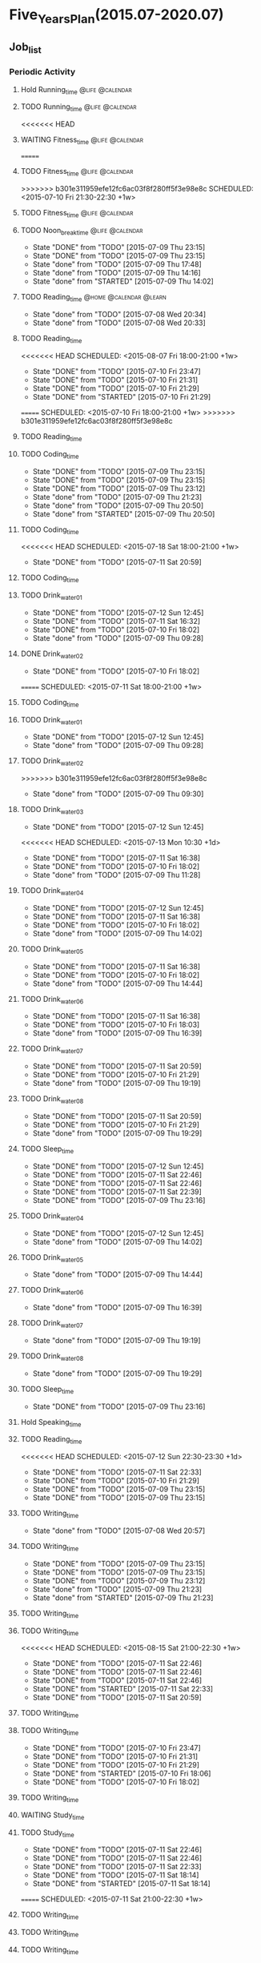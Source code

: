 #+TAGS: @home @office @calendar @Trash @memo @life @work @summary @blog @c++ @python @arithmetic @redis @mongodb @mysql @c @java @scala @hadoop @R @spark @machine_learning @octopress @learn

* Five_Years_Plan(2015.07-2020.07)
** Job_list 
*** Periodic Activity
**** Hold Running_time                                                          :@life:@calendar:
    SCHEDULED: <2015-07-09 Thu 06:00-07:00 +1w>
**** TODO Running_time                                                          :@life:@calendar:
     SCHEDULED: <2015-07-13 Mon 06:00-07:00 +1w>
<<<<<<< HEAD
**** WAITING Fitness_time                                                       :@life:@calendar:
=======
**** TODO Fitness_time                                                          :@life:@calendar:
>>>>>>> b301e311959efe12fc6ac03f8f280ff5f3e98e8c
    SCHEDULED: <2015-07-10 Fri 21:30-22:30 +1w>
**** TODO Fitness_time                                                          :@life:@calendar:
    SCHEDULED: <2015-07-13 Mon 21:30-22:30 +1w>
**** TODO Noon_break_time                                                       :@life:@calendar:
     SCHEDULED: <2015-07-14 Tue 12:00-14:00 +1d>
     - State "DONE"       from "TODO"       [2015-07-09 Thu 23:15]
     - State "DONE"       from "TODO"       [2015-07-09 Thu 23:15]
     - State "done"       from "TODO"       [2015-07-09 Thu 17:48]
     - State "done"       from "TODO"       [2015-07-09 Thu 14:16]
     - State "done"       from "STARTED"    [2015-07-09 Thu 14:02]
    :LOGBOOK:
    CLOCK: [2015-07-09 Thu 13:32]--[2015-07-09 Thu 14:02] =>  0:30
    :END:
     :PROPERTIES:
     :LAST_REPEAT: [2015-07-09 Thu 23:15]
     :END:
**** TODO Reading_time                                                          :@home:@calendar:@learn:
     SCHEDULED: <2015-07-22 Wed 18:00-21:00 +1w>
     - State "done"       from "TODO"       [2015-07-08 Wed 20:34]
     - State "done"       from "TODO"       [2015-07-08 Wed 20:33]
     :LOGBOOK:
     CLOCK: [2015-07-08 Wed 19:11]--[2015-07-08 Wed 20:32] =>  1:21
     :END:
     :PROPERTIES:
     :LAST_REPEAT: [2015-07-08 Wed 20:34]
     :END:
**** TODO Reading_time
<<<<<<< HEAD
     SCHEDULED: <2015-08-07 Fri 18:00-21:00 +1w>
     - State "DONE"       from "TODO"       [2015-07-10 Fri 23:47]
     - State "DONE"       from "TODO"       [2015-07-10 Fri 21:31]
     - State "DONE"       from "TODO"       [2015-07-10 Fri 21:29]
     - State "DONE"       from "STARTED"    [2015-07-10 Fri 21:29]
     :LOGBOOK:
     CLOCK: [2015-07-10 Fri 18:07]--[2015-07-10 Fri 21:29] =>  3:22
     :END:
     :PROPERTIES:
     :LAST_REPEAT: [2015-07-10 Fri 23:47]
     :END:
=======
     SCHEDULED: <2015-07-10 Fri 18:00-21:00 +1w>
>>>>>>> b301e311959efe12fc6ac03f8f280ff5f3e98e8c
**** TODO Reading_time
     SCHEDULED: <2015-07-13 Mon 18:00-21:00 +1w>
**** TODO Coding_time
     SCHEDULED: <2015-08-20 Thu 18:00-21:00 +1w>
     - State "DONE"       from "TODO"       [2015-07-09 Thu 23:15]
     - State "DONE"       from "TODO"       [2015-07-09 Thu 23:15]
     - State "DONE"       from "TODO"       [2015-07-09 Thu 23:12]
     - State "done"       from "TODO"       [2015-07-09 Thu 21:23]
     - State "done"       from "TODO"       [2015-07-09 Thu 20:50]
     - State "done"       from "STARTED"    [2015-07-09 Thu 20:50]
     :LOGBOOK:
     CLOCK: [2015-07-09 Thu 18:07]--[2015-07-09 Thu 20:50] =>  2:43
     :END:
     :PROPERTIES:
     :LAST_REPEAT: [2015-07-09 Thu 23:15]
     :END:
**** TODO Coding_time
<<<<<<< HEAD
     SCHEDULED: <2015-07-18 Sat 18:00-21:00 +1w>
     - State "DONE"       from "TODO"       [2015-07-11 Sat 20:59]
     :PROPERTIES:
     :LAST_REPEAT: [2015-07-11 Sat 20:59]
     :END:
**** TODO Coding_time
     SCHEDULED: <2015-07-14 Tue 18:00-21:00 +1w>
**** TODO Drink_water_01
     SCHEDULED: <2015-07-13 Mon 06:30 +1d>
     - State "DONE"       from "TODO"       [2015-07-12 Sun 12:45]
     - State "DONE"       from "TODO"       [2015-07-11 Sat 16:32]
     - State "DONE"       from "TODO"       [2015-07-10 Fri 18:02]
     - State "done"       from "TODO"       [2015-07-09 Thu 09:28]
     :PROPERTIES:
     :LAST_REPEAT: [2015-07-12 Sun 12:45]
     :END:
**** DONE Drink_water_02
     CLOSED: [2015-07-10 Fri 18:02] SCHEDULED: <2015-07-10 Fri 08:30>
     - State "DONE"       from "TODO"       [2015-07-10 Fri 18:02]
=======
     SCHEDULED: <2015-07-11 Sat 18:00-21:00 +1w>
**** TODO Coding_time
     SCHEDULED: <2015-07-14 Tue 18:00-21:00 +1w>
**** TODO Drink_water_01
     SCHEDULED: <2015-07-11 Sat 06:30 +1d>
     - State "DONE"       from "TODO"       [2015-07-12 Sun 12:45]
     - State "done"       from "TODO"       [2015-07-09 Thu 09:28]
     :PROPERTIES:
     :LAST_REPEAT: [2015-07-12 Sun 12:45]
     :END:
**** TODO Drink_water_02
     SCHEDULED: <2015-07-10 Fri 08:30>
>>>>>>> b301e311959efe12fc6ac03f8f280ff5f3e98e8c
     - State "done"       from "TODO"       [2015-07-09 Thu 09:30]
     :PROPERTIES:
     :LAST_REPEAT: [2015-07-09 Thu 09:30]
     :END:
**** TODO Drink_water_03
     - State "DONE"       from "TODO"       [2015-07-12 Sun 12:45]
<<<<<<< HEAD
     SCHEDULED: <2015-07-13 Mon 10:30 +1d>
     - State "DONE"       from "TODO"       [2015-07-11 Sat 16:38]
     - State "DONE"       from "TODO"       [2015-07-10 Fri 18:02]
     - State "done"       from "TODO"       [2015-07-09 Thu 11:28]
     :PROPERTIES:
     :LAST_REPEAT: [2015-07-12 Sun 12:45]
     :END:
**** TODO Drink_water_04
     SCHEDULED: <2015-07-13 Mon 12:30 +1d>
     - State "DONE"       from "TODO"       [2015-07-12 Sun 12:45]
     - State "DONE"       from "TODO"       [2015-07-11 Sat 16:38]
     - State "DONE"       from "TODO"       [2015-07-10 Fri 18:02]
     - State "done"       from "TODO"       [2015-07-09 Thu 14:02]
     :PROPERTIES:
     :LAST_REPEAT: [2015-07-12 Sun 12:45]
     :END:
**** TODO Drink_water_05
     SCHEDULED: <2015-07-12 Sun 14:30 +1d>
     - State "DONE"       from "TODO"       [2015-07-11 Sat 16:38]
     - State "DONE"       from "TODO"       [2015-07-10 Fri 18:02]
     - State "done"       from "TODO"       [2015-07-09 Thu 14:44]
     :PROPERTIES:
     :LAST_REPEAT: [2015-07-11 Sat 16:38]
     :END:
**** TODO Drink_water_06
     SCHEDULED: <2015-07-12 Sun 16:30 +1d>
     - State "DONE"       from "TODO"       [2015-07-11 Sat 16:38]
     - State "DONE"       from "TODO"       [2015-07-10 Fri 18:03]
     - State "done"       from "TODO"       [2015-07-09 Thu 16:39]
     :PROPERTIES:
     :LAST_REPEAT: [2015-07-11 Sat 16:38]
     :END:
**** TODO Drink_water_07
     SCHEDULED: <2015-07-12 Sun 18:30 +1d>
     - State "DONE"       from "TODO"       [2015-07-11 Sat 20:59]
     - State "DONE"       from "TODO"       [2015-07-10 Fri 21:29]
     - State "done"       from "TODO"       [2015-07-09 Thu 19:19]
     :PROPERTIES:
     :LAST_REPEAT: [2015-07-11 Sat 20:59]
     :END:
**** TODO Drink_water_08
     SCHEDULED: <2015-07-12 Sun 19:30 +1d>
     - State "DONE"       from "TODO"       [2015-07-11 Sat 20:59]
     - State "DONE"       from "TODO"       [2015-07-10 Fri 21:29]
     - State "done"       from "TODO"       [2015-07-09 Thu 19:29]
     :PROPERTIES:
     :LAST_REPEAT: [2015-07-11 Sat 20:59]
     :END:
**** TODO Sleep_time
     SCHEDULED: <2015-07-13 Mon 23:30-05:00 +1d>
     - State "DONE"       from "TODO"       [2015-07-12 Sun 12:45]
     - State "DONE"       from "TODO"       [2015-07-11 Sat 22:46]
     - State "DONE"       from "TODO"       [2015-07-11 Sat 22:46]
     - State "DONE"       from "TODO"       [2015-07-11 Sat 22:39]
     - State "DONE"       from "TODO"       [2015-07-09 Thu 23:16]
     :PROPERTIES:
     :LAST_REPEAT: [2015-07-12 Sun 12:45]
=======
     SCHEDULED: <2015-07-11 Sat 10:30 +1d>
     - State "done"       from "TODO"       [2015-07-09 Thu 11:28]
     :PROPERTIES:
     :LAST_REPEAT: [2015-07-09 Thu 11:28]
     :END:
**** TODO Drink_water_04
     SCHEDULED: <2015-07-11 Sat 12:30 +1d>
     - State "DONE"       from "TODO"       [2015-07-12 Sun 12:45]
     - State "done"       from "TODO"       [2015-07-09 Thu 14:02]
     :PROPERTIES:
     :LAST_REPEAT: [2015-07-12 Sun 12:45]
     :END:
**** TODO Drink_water_05
     SCHEDULED: <2015-07-10 Fri 14:30 +1d>
     - State "done"       from "TODO"       [2015-07-09 Thu 14:44]
     :PROPERTIES:
     :LAST_REPEAT: [2015-07-09 Thu 14:44]
     :END:
**** TODO Drink_water_06
     SCHEDULED: <2015-07-10 Fri 16:30 +1d>
     - State "done"       from "TODO"       [2015-07-09 Thu 16:39]
     :PROPERTIES:
     :LAST_REPEAT: [2015-07-09 Thu 16:39]
     :END:
**** TODO Drink_water_07
     SCHEDULED: <2015-07-10 Fri 18:30 +1d>
     - State "done"       from "TODO"       [2015-07-09 Thu 19:19]
     :PROPERTIES:
     :LAST_REPEAT: [2015-07-09 Thu 19:19]
     :END:
**** TODO Drink_water_08
     SCHEDULED: <2015-07-10 Fri 19:30 +1d>
     - State "done"       from "TODO"       [2015-07-09 Thu 19:29]
     :PROPERTIES:
     :LAST_REPEAT: [2015-07-09 Thu 19:29]
     :END:
**** TODO Sleep_time
     SCHEDULED: <2015-07-09 Thu 23:30-05:00 +1d>
     - State "DONE"       from "TODO"       [2015-07-09 Thu 23:16]
     :PROPERTIES:
     :LAST_REPEAT: [2015-07-09 Thu 23:16]
>>>>>>> b301e311959efe12fc6ac03f8f280ff5f3e98e8c
     :END:
**** Hold Speaking_time
     SCHEDULED: <2015-07-09 Thu 05:00-06:00 +1d>
**** TODO Reading_time
<<<<<<< HEAD
     SCHEDULED: <2015-07-12 Sun 22:30-23:30 +1d>
     - State "DONE"       from "TODO"       [2015-07-11 Sat 22:33]
     - State "DONE"       from "TODO"       [2015-07-10 Fri 21:29]
     - State "DONE"       from "TODO"       [2015-07-09 Thu 23:15]
     - State "DONE"       from "TODO"       [2015-07-09 Thu 23:15]
     :PROPERTIES:
     :LAST_REPEAT: [2015-07-11 Sat 22:33]
=======
     SCHEDULED: <2015-07-10 Fri 22:30-23:30 +1d>
     - State "DONE"       from "TODO"       [2015-07-09 Thu 23:15]
     - State "DONE"       from "TODO"       [2015-07-09 Thu 23:15]
     :PROPERTIES:
     :LAST_REPEAT: [2015-07-09 Thu 23:15]
>>>>>>> b301e311959efe12fc6ac03f8f280ff5f3e98e8c
     :END:
**** TODO Writing_time
     SCHEDULED: <2015-07-15 Wed 21:00-22:30 +1w>
     - State "done"       from "TODO"       [2015-07-08 Wed 20:57]
     :PROPERTIES:
     :LAST_REPEAT: [2015-07-08 Wed 20:57]
     :END:
**** TODO Writing_time
     SCHEDULED: <2015-08-13 Thu 21:00-22:30 +1w>
     - State "DONE"       from "TODO"       [2015-07-09 Thu 23:15]
     - State "DONE"       from "TODO"       [2015-07-09 Thu 23:15]
     - State "DONE"       from "TODO"       [2015-07-09 Thu 23:12]
     - State "done"       from "TODO"       [2015-07-09 Thu 21:23]
     - State "done"       from "STARTED"    [2015-07-09 Thu 21:23]
     :LOGBOOK:
     CLOCK: [2015-07-09 Thu 20:57]--[2015-07-09 Thu 21:23] =>  0:26
     :END:
     :PROPERTIES:
     :LAST_REPEAT: [2015-07-09 Thu 23:15]
     :END:
**** TODO Writing_time
     SCHEDULED: <2015-07-14 Tue 21:00-22:30 +1w>
**** TODO Writing_time
<<<<<<< HEAD
     SCHEDULED: <2015-08-15 Sat 21:00-22:30 +1w>
     - State "DONE"       from "TODO"       [2015-07-11 Sat 22:46]
     - State "DONE"       from "TODO"       [2015-07-11 Sat 22:46]
     - State "DONE"       from "TODO"       [2015-07-11 Sat 22:46]
     - State "DONE"       from "STARTED"    [2015-07-11 Sat 22:33]
     :LOGBOOK:
     CLOCK: [2015-07-11 Sat 21:04]--[2015-07-11 Sat 22:32] =>  1:28
     :END:
     - State "DONE"       from "TODO"       [2015-07-11 Sat 20:59]
     :PROPERTIES:
     :LAST_REPEAT: [2015-07-11 Sat 22:46]
     :END:
**** TODO Writing_time
     SCHEDULED: <2015-07-12 Sun 21:00-22:30 +1w>
**** TODO Writing_time
     SCHEDULED: <2015-08-14 Fri 16:00-17:30 +1w>
     - State "DONE"       from "TODO"       [2015-07-10 Fri 23:47]
     - State "DONE"       from "TODO"       [2015-07-10 Fri 21:31]
     - State "DONE"       from "TODO"       [2015-07-10 Fri 21:29]
     - State "DONE"       from "STARTED"    [2015-07-10 Fri 18:06]
     :LOGBOOK:
     CLOCK: [2015-07-10 Fri 16:00]--[2015-07-10 Fri 18:00] =>  2:00
     :END:
     - State "DONE"       from "TODO"       [2015-07-10 Fri 18:02]
     :PROPERTIES:
     :LAST_REPEAT: [2015-07-10 Fri 23:47]
     :END:
**** TODO Writing_time
     SCHEDULED: <2015-07-13 Mon 16:00-17:30 +1w>
**** WAITING Study_time
     SCHEDULED: <2015-07-11 Sat 8:00-12:00 +1w>
**** TODO Study_time
     SCHEDULED: <2015-08-15 Sat 14:00-17:30 +1w>
     - State "DONE"       from "TODO"       [2015-07-11 Sat 22:46]
     - State "DONE"       from "TODO"       [2015-07-11 Sat 22:46]
     - State "DONE"       from "TODO"       [2015-07-11 Sat 22:33]
     - State "DONE"       from "TODO"       [2015-07-11 Sat 18:14]
     - State "DONE"       from "STARTED"    [2015-07-11 Sat 18:14]
     :LOGBOOK:
     CLOCK: [2015-07-11 Sat 16:33]--[2015-07-11 Sat 18:14] =>  1:41
     :END:
     :PROPERTIES:
     :LAST_REPEAT: [2015-07-11 Sat 22:46]
     :END:
=======
     SCHEDULED: <2015-07-11 Sat 21:00-22:30 +1w>
**** TODO Writing_time
     SCHEDULED: <2015-07-12 Sun 21:00-22:30 +1w>
**** TODO Writing_time
     SCHEDULED: <2015-07-10 Fri 16:00-17:30 +1w>
**** TODO Writing_time
     SCHEDULED: <2015-07-13 Mon 16:00-17:30 +1w>
**** TODO Study_time
     SCHEDULED: <2015-07-11 Sat 8:00-12:00 +1w>
**** TODO Study_time
     SCHEDULED: <2015-07-11 Sat 14:00-17:30 +1w>
>>>>>>> b301e311959efe12fc6ac03f8f280ff5f3e98e8c
**** TODO Plan_time
     SCHEDULED: <2015-07-26 Sun 08:00-12:00 +2w>
     - State "DONE"       from "TODO"       [2015-07-12 Sun 12:45]
     :PROPERTIES:
     :LAST_REPEAT: [2015-07-12 Sun 12:45]
     :END:
**** TODO Plan_time
     SCHEDULED: <2015-07-19 Sun 14:00-17:30 +2w>
**** TODO Clean up the room
     SCHEDULED: <2015-07-12 Sun 14:00-17:30 +2w>
**** TODO Clean up the room
     SCHEDULED: <2015-07-19 Sun 8:00-12:00 +2w>
**** TODO Review_time
     SCHEDULED: <2015-07-12 Sun 19:30-20:30 +1w>
*** Projects 
**** Back_end development engineer
<<<<<<< HEAD
***** WAITING python flask
=======
***** STARTED python flask
>>>>>>> b301e311959efe12fc6ac03f8f280ff5f3e98e8c
      DEADLINE: <2015-07-10 Fri>
      - State "STARTED"    from "done"       [2015-07-09 Thu 11:31]
      - State "done"       from "STARTED"    [2015-07-09 Thu 11:30]
      :LOGBOOK:
      CLOCK: [2015-07-09 Thu 14:17]--[2015-07-09 Thu 16:32] =>  2:15
      CLOCK: [2015-07-09 Thu 09:32]--[2015-07-09 Thu 11:45] =>  2:13
      :END:
***** STARTED Mysql
      DEADLINE: <2015-07-14 Tue>
      :LOGBOOK:
      :END:
***** Sql Alchemy 
      DEADLINE: <2015-07-17 Fri>
***** Mongodb
      DEADLINE: <2015-07-21 Tue>
***** Pymongo
      DEADLINE: <2015-07-23 Thu>
***** Redis
      DEADLINE: <2015-07-27 Mon>
***** Redis-py
      DEADLINE: <2015-07-29 Wed>
**** Technology_book_list
***** <Programming in C>[0%]
<<<<<<< HEAD
  - [-] Theory Note[26%]
=======
  - [-] Theory Note[21%]
>>>>>>> b301e311959efe12fc6ac03f8f280ff5f3e98e8c
    - [X] Chapter One
    - [X] Chapter Two
    - [X] Chapter Three
	- [X] Chapter Four
<<<<<<< HEAD
	- [X] Chapter Five
=======
	- [ ] Chapter Five
>>>>>>> b301e311959efe12fc6ac03f8f280ff5f3e98e8c
	- [ ] Chapter Six
	- [ ] Chapter Seven
	- [ ] Chapter Eight
	- [ ] Chapter Nine
	- [ ] Chapter Ten
	- [ ] Chapter Eleven
	- [ ] Chapter Twelve
	- [ ] Chapter Thirteen
	- [ ] Chapter Fourteen
	- [ ] Chapter Fifteen
	- [ ] Chapter Sixteen
	- [ ] Chapter Seventeen
	- [ ] Chapter Eighteen
	- [ ] Chapter Nineteen
  - [-] LAB Note[21%]
    - [X] Chapter One
    - [X] Chapter Two
    - [X] Chapter Three
	- [X] Chapter Four
	- [ ] Chapter Five
	- [ ] Chapter Six
	- [ ] Chapter Seven
	- [ ] Chapter Eight
	- [ ] Chapter Nine
	- [ ] Chapter Ten
	- [ ] Chapter Eleven
	- [ ] Chapter Twelve
	- [ ] Chapter Thirteen
	- [ ] Chapter Fourteen
	- [ ] Chapter Fifteen
	- [ ] Chapter Sixteen
	- [ ] Chapter Seventeen
	- [ ] Chapter Eighteen
	- [ ] Chapter Nineteen
***** <Code:The Hidden Language of Computer Hardware and Software>
***** <Structure and INterpretation of Comuputer Programs>
***** <The Elements of Computing Systems>
***** <Computer Systems A Programmer's Perspetive>
***** <The C Programming Language>
***** <The UNIX Programming Environment>
***** <The Art of UNIX Programming>
***** <Introduction to Algorithms>
***** <The Practice of Programming>
***** <Programming Pearls>
***** <C++ Primer>
***** <Effective C++>
***** <Inside C++ Object Model>
***** <C++ Templates>
***** <The Design and Evolution of C++>
***** <Code Complete>
***** <The Science Of Programming Gries>
***** <Elemental Design Pattern>
***** <Elements of Programming>
***** <Principles and Practice Using C++>
***** <The Standard C Library>
***** <Pointer On C>
***** <C Traps And Pitfalls>
***** <C A Reference Manual>
***** <C Interfaces and Implementations>
***** <Expert C Programming:Deep C Secrets>
***** <The C++ Standard Library>
***** <The C++ Programming Language>
***** <More Programming Pearls Confessions of a Coder>
***** <Langurage Implementation Patterns>
***** <Algorithms On Strings Trees And Sequences>
***** <Algorithms Design Manual>
***** <The Science Of Programming>
***** <Algorithms>
***** <Introdution To The Design And Analysis Of Algorithms>
***** <Introdution To Algorithms: A Creative Approach>
***** <More Programming Pearls>
***** <Programming Language Pragmatics>
***** <Data Structures And Problem Solving: Using C>
***** <Code Optimization: Effective Memory Usage>
***** <Refactoring Improving The Design Of Existing Code>
***** <How To Design Programs>
**** Technology_class_list
<<<<<<< HEAD
***** <python>[15%]
  - [X] Lesson One[11/11]
    - [X] Course introdution
    - [X] Python foundation is introduced 01 
    - [X] Python foundation is introduced 02
    - [X] Python install
    - [X] Python programming style
    - [X] Python operations
    - [X] Python annotation
    - [X] Python user interaction
    - [X] Python process control 01
    - [X] Python process control 02
    - [X] Python process control 03
  - [X] Lesson Two[8/8]
    - [X] IO file processing 01
    - [X] IO file processing 02
    - [X] IO file processing 03
    - [X] IO file processing 04
    - [X] List 01
    - [X] List 02
    - [X] List 03
    - [X] Dictionary
  - [X] Lesson Three[8/8]
    - [X] Iterator
    - [X] Function 01
    - [X] Function 02
    - [X] Lambda function 01
    - [X] Lambda function 02
    - [X] Built-in function
    - [X] Pickle
    - [X] Module
  - [-] Lesson Four[2/10]
    - [X] Decorator
    - [X] Exception handling 01
    - [ ] Exception handling 02
    - [ ] Exception handling 03
    - [ ] Object-oriented programming 01
    - [ ] Object-oriented programming 02
    - [ ] Object-oriented programming 03
    - [ ] Object-oriented programming 04
    - [ ] Modify the class attribute 01
    - [ ] Modify the class attribute 02
  - [ ] Lesson Five
  - [ ] Lesson Six
  - [ ] Lesson Seven
  - [ ] Lesson Eight
  - [ ] Lesson Nine
  - [ ] Lesson Ten
  - [ ] Lesson Eleven
  - [ ] Lesson Twelve
  - [ ] Lesson Thirteen
  - [ ] Lesson Fourteen
  - [ ] Lesson Fifteen
  - [ ] Lesson Sixteen
  - [ ] Lesson Seventeen
  - [ ] Lesson Eighteen
  - [ ] Lesson Nineteen
=======
>>>>>>> b301e311959efe12fc6ac03f8f280ff5f3e98e8c
***** <Introduction To Computer Science And Programming Using Python>
***** <Harvard CS50>
***** <Udacity CS212 Design Of Computer Program>
***** <UC Berkeley SICP>
***** <MIT Learning SICP>
***** <Coursera The Hardware/Software Interface>
***** <Coursera Algorithms: Design And Analysis>
***** <MIT Introdution to Algorithms>
***** <Coursera Programming Languages>
***** <Udacity CS262 Programming Language>
***** <Advanced Data Structures>
*** Next Action
<<<<<<< HEAD
=======
**** DONE Have A Dinner
     CLOSED: [2015-07-12 Sun 12:59]
     - State "DONE"       from ""           [2015-07-12 Sun 12:59]
     - State "done"       from "STARTED"    [2015-07-08 Wed 19:09]
     :LOGBOOK:
     CLOCK: [2015-07-08 Wed 18:32]--[2015-07-08 Wed 19:09] =>  0:37
     :END:
>>>>>>> b301e311959efe12fc6ac03f8f280ff5f3e98e8c
**** DONE Buy Some Snacks
     CLOSED: [2015-07-09 Thu 23:13]
     - State "DONE"       from "TODO"       [2015-07-09 Thu 23:13]
**** DONE Catch The Regular Bus 
     CLOSED: [2015-07-09 Thu 23:13]
     - State "DONE"       from ""           [2015-07-09 Thu 23:13]
     - State "done"       from "TODO"       [2015-07-09 Thu 09:34]
     <2015-07-08 21:30>
**** DONE Go to the bathroom on the toilet
     CLOSED: [2015-07-09 Thu 23:13]
     - State "DONE"       from ""           [2015-07-09 Thu 23:13]
     - State "done"       from "TODO"       [2015-07-09 Thu 09:38]
**** DONE Go to the bathroom on the toilet
     CLOSED: [2015-07-09 Thu 23:14]
     - State "DONE"       from ""           [2015-07-09 Thu 23:14]
     - State "done"       from "TODO"       [2015-07-09 Thu 14:16]
**** DONE Go to the bathroot on the toilet
     CLOSED: [2015-07-09 Thu 23:14]
     - State "DONE"       from ""           [2015-07-09 Thu 23:14]
     - State "done"       from "TODO"       [2015-07-09 Thu 16:49]
**** DONE Search some information about MYSQL
     CLOSED: [2015-07-09 Thu 23:14]
     - State "DONE"       from ""           [2015-07-09 Thu 23:14]
     - State "done"       from "TODO"       [2015-07-09 Thu 17:22]
**** DONE Search some information about sql alchemy
     CLOSED: [2015-07-09 Thu 23:14]
     - State "DONE"       from ""           [2015-07-09 Thu 23:14]
     - State "done"       from "TODO"       [2015-07-09 Thu 17:22]
**** DONE Search some information about Mongodb
     CLOSED: [2015-07-09 Thu 23:14]
     - State "DONE"       from ""           [2015-07-09 Thu 23:14]
     - State "done"       from "TODO"       [2015-07-09 Thu 17:22]
**** DONE Search some information about Pymongo
     CLOSED: [2015-07-09 Thu 23:14]
     - State "DONE"       from ""           [2015-07-09 Thu 23:14]
     - State "done"       from "TODO"       [2015-07-09 Thu 17:22]
**** DONE Search some information about Redis
     CLOSED: [2015-07-09 Thu 23:14]
     - State "DONE"       from ""           [2015-07-09 Thu 23:14]
     - State "done"       from "TODO"       [2015-07-09 Thu 17:22]
**** DONE Search some information about Redis-py
     CLOSED: [2015-07-09 Thu 23:14]
     - State "DONE"       from ""           [2015-07-09 Thu 23:14]
     - State "done"       from "TODO"       [2015-07-09 Thu 17:22]
<<<<<<< HEAD
**** DONE Buy Some Snacks
     CLOSED: [2015-07-11 Sat 20:59]
     - State "DONE"       from "TODO"       [2015-07-11 Sat 20:59]
=======
>>>>>>> b301e311959efe12fc6ac03f8f280ff5f3e98e8c
*** Schedule_list
**** TODO Go to HongKong to buy MACBOOK Pro 15 inch laptop
     SCHEDULED: <2015-07-18 Sat>
**** TODO Buy a cleaner in TaoBao
     SCHEDULED: <2015-07-16 Thu>
**** TODO Go to HanLiFeng's house to visit his new house
     SCHEDULED: <2015-07-19 Sun>
**** TODO Learn Python(this is important)
**** TODO Learn how to deploy the MYSQL Server(just install) with Ubuntu 14.04 lts
**** TODO Learn how to deploy the Mongodb Server(just install) with Ubuntu 14.04 lts
**** TODO Learn how to deploy the Redis Server(just install) with Ubuntu 14.04 lts
**** TODO Watching TV drama "Modern Family(Season One)"
**** TODO Dinner with Mola and Miko sometimes next week
**** TODO Phone recharge my parents and I
** temporary_list